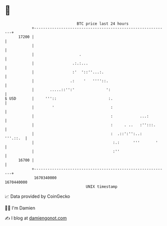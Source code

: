 * 👋

#+begin_example
                                   BTC price last 24 hours                    
               +------------------------------------------------------------+ 
         17200 |                                                            | 
               |                                                            | 
               |                    .                                       | 
               |                 .:.:...                                    | 
               |                 :'  '::''...:.                             | 
               |                .:    '   ''''::.                           | 
               |       .....::'':'              ':                          | 
   $ USD       |     '''::                       :.                         | 
               |        '                         :                         | 
               |                                  :            ...:         | 
               |                                  :     . ..   :'':::.      | 
               |                                  :  .::':'':..:   '''.::.  | 
               |                                   :.:      '''       '     | 
               |                                   :''                      | 
         16700 |                                                            | 
               +------------------------------------------------------------+ 
                1670340000                                        1670440000  
                                       UNIX timestamp                         
#+end_example
📈 Data provided by CoinGecko

🧑‍💻 I'm Damien

✍️ I blog at [[https://www.damiengonot.com][damiengonot.com]]
